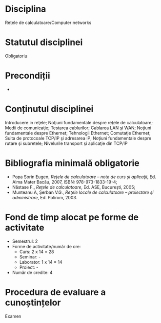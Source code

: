 * Disciplina
Rețele de calculatoare/Computer networks

* Statutul disciplinei
Obligatoriu

* Precondiții
-

* Conținutul disciplinei
Introducere in reţele; Noţiuni fundamentale despre reţele de calculatoare; Medii de comunicaţie;
Testarea cablurilor; Cablarea LAN şi WAN; Noţiuni fundamentale despre Ethernet; Tehnologii
Ethernet; Comutaţie Ethernet; Suita de protocoale TCP/IP şi adresarea IP; Noţiuni fundamentale
despre rutare şi subretele; Nivelurile transport şi aplicaţie din TCP/IP
* Bibliografia minimală obligatorie
- Popa Sorin Eugen, /Reţele de calculatoare – note de curs şi
  aplicaţii/, Ed. Alma Mater Bacău, 2007, ISBN: 978-973-1833-19-4;
- Năstase F., /Reţele de calculatoare/, Ed. ASE, Bucureşti, 2005;
- Munteanu A, Şerban V.G., /Reţele locale de calculatoare – proiectare
  şi administrare/, Ed. Polirom, 2003.
* Fond de timp alocat pe forme de activitate
- Semestrul: 2
- Forme de activitate/număr de ore:
  - Curs: 2 x 14 = 28
  - Seminar: -
  - Laborator: 1 x 14 = 14
  - Proiect: -
- Număr de credite: 4

* Procedura de evaluare a cunoștințelor
Examen
